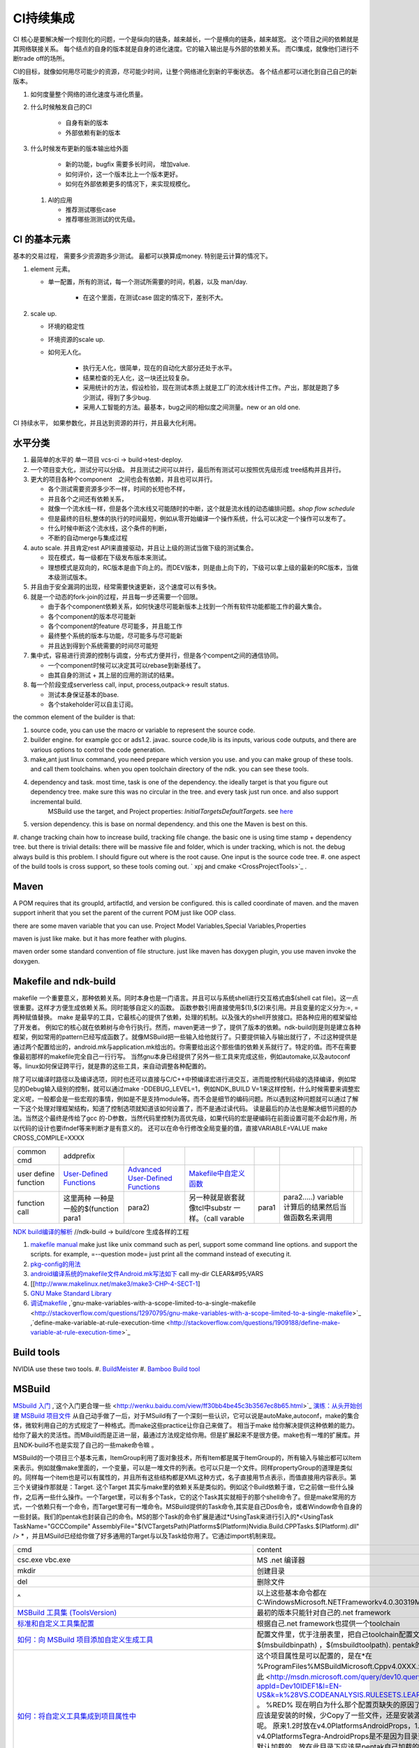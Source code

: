**********
CI持续集成
**********

CI 核心是要解决解一个规则化的问题，一个是纵向的链条，越来越长，一个是横向的链条，越来越宽。 这个项目之间的依赖就是其网络联接关系。
每个结点的自身的版本就是自身的进化速度。它的输入输出是与外部的依赖关系。 而CI集成，就像他们进行不断trade off的场所。

CI的目标，就像如何用尽可能少的资源，尽可能少时间，让整个网络进化到新的平衡状态。 各个结点都可以进化到自己自己的新版本。

#. 如何度量整个网络的进化速度与进化质量。
#. 什么时候触发自己的CI

    * 自身有新的版本
    * 外部依赖有新的版本

#. 什么时候发布更新的版本输出给外面
    
    * 新的功能，bugfix 需要多长时间， 增加value.
    * 如何评价，这一个版本比上一个版本更好。
    * 如何在外部依赖更多的情况下，来实现规模化。
   
 
 #. AI的应用
    
    * 推荐测试哪些case
    * 推荐哪些测测试的优先级。 


CI 的基本元素
==============

基本的交易过程， 需要多少资源跑多少测试。 最都可以换算成money. 特别是云计算的情况下。 

#. element 元素。
   
   * 单一配置，所有的测试，每一个测试所需要的时间，机器，以及 man/day. 
      
      * 在这个里面，在测试case 固定的情况下，差别不大。
      
#. scale up. 
   
   * 环境的稳定性
   * 环境资源的scale up. 
   * 如何无人化。 
      
      * 执行无人化，很简单，现在的自动化大部分还处于水平。
      * 结果检查的无人化，这一块还比较复杂。
      * 采用统计的方法，假设检验，现在测试本质上就是工厂的流水线计件工作。产出，那就是跑了多少测试，得到了多少bug.
      * 采用人工智能的方法。最基本，bug之间的相似度之间测量。new or an old one.

CI 持续水平， 如果参数化，并且达到资源的并行，并且最大化利用。

水平分类
==========

#. 最简单的水平的 单一项目  vcs-ci -> build->test-deploy. 
#. 一个项目变大化，测试分可以分级。 并且测试之间可以并行，最后所有测试可以按照优先级形成 tree结构并且并行。
#. 更大的项目各种个component　之间也会有依赖，并且也可以并行。
   
   * 各个测试需要资源多少不一样，时间的长短也不样，
   * 并且各个之间还有依赖关系，
   * 就像一个流水线一样，但是各个流水线又可能随时的中断，这个就是流水线的动态编排问题。*shop flow schedule*
   * 但是最终的目标,整体的执行的时间最短，例如从零开始编译一个操作系统，什么可以决定一个操作可以发布了。 
   * 什么时候中断这个流水线，这个条件的判断，
   * 不断的自动merge与集成过程
   
#. auto scale. 并且肯定rest API来直接驱动，并且让上级的测试当做下级的测试集合。
   
   * 现在模式，每一级都在下级发布版本来测试。
   * 理想模式是双向的，RC版本是由下向上的。而DEV版本，则是由上向下的，下级可以拿上级的最新的RC版本，当做本级测试版本。

#. 并且由于安全漏洞的出现，经常需要快速更新，这个速度可以有多快。 
#. 就是一个动态的fork-join的过程，并且每一步还需要一个回限。
   
   * 由于各个component依赖关系，如何快速尽可能新版本上找到一个所有软件功能都能工作的最大集合。
   * 各个component的版本尽可能新
   * 各个component的feature 尽可能多，并且能工作
   * 最终整个系统的版本与功能，尽可能多与尽可能新
   * 并且达到得到个系统需要的时间尽可能短
     

#. 集中式，容易进行资源的控制与调度，分布式方便并行，但是各个compent之间的通信协同。
   
   * 一个component时候可以决定其可以rebase到新基线了。
   * 由其自身的测试 + 其上层的应用的测试的结果。
  
#. 每一个阶段变成serverless call, input, process,outpack-> result status. 
   
   * 测试本身保证基本的base.
   * 各个stakeholder可以自主订阅。
   
the common element of the builder is that:

#. source code, you can use the macro or variable to represent the source code.
#. builder engine. for example gcc or ads1.2. javac.  source code,lib is its inputs, various code outputs, and there are various options to control the code generation.
#. make,ant just linux command, you need prepare which version you use. and you can make group of these tools. and call them toolchains. when you open toolchain directory of the ndk. you can see these tools.
#. dependency and task.  most time, task is one of the dependency. the ideally target is that you figure out dependency tree. make sure this was no circular in the tree. and every task just run once.  and also support incremental build.
     MSBuild use the target, and Project properties: *InitialTargetsDefaultTargets*. see `here <http://msdn.microsoft.com/zh-cn/library/vstudio/ee216359.aspx>`_ 
#. version dependency. this is base on normal dependency. and this one the Maven is best on this.
#. change tracking chain how to increase build, tracking file change. the basic one is using time stamp + dependency tree. but there is trivial details:
there will be massive file and folder, which is under tracking, which is not.  the debug always build is this problem. I should figure out where is the root cause.  One input is the source code tree. 
#. one aspect of the build tools is cross support, so these tools coming out.  ` xpj and cmake <CrossProjectTools>`_ . 


.. graphviz::

   digraph BuildTools {
      rankdir=BT;
   	nodesep=0.8;
   	node [shape=record]
   	//G1
   	{rank=same;
   	  G1;
   	  FunctionOfG1[label= "{project on file | dependency | cmd over shell}"];
   	  make;
   	}
   
   	//G2
   	{rank=same;
   	  G2;
   	  FunctionOfG2[label= "{project on Data item | dependency on Target | cmd on Task}"];
        ant;MSBuild;cmake;xpj;
   	}
   	
   	//G3
   	{rank=same;
   	  G3;
   	  FunctionOfG3[label= "{base on G2 | version dependency}"];
   	  maven;
   	 }
   
   	 //G4
   
   	 {rank=same;
   	   G4;
   	  FunctionOfG4[label="{base on G3 | CI to R&D process}"];
   	   Hudson;clearcase;gradle;
   	 }
   
   	 //G5
   	 {rank=same;
   	   G5;
   		FunctionOfG5[label="{Dev operation}"];
         GFORGE;"ROSE SUIT of IBM"
   	 }
   	G1 -> G2 -> G3->G4 -> G5;
   	
   }
   


Maven
=====

A POM requires that its groupId, artifactId, and version be configured.  this is called coordinate of maven. and the maven support inherit that you set the parent of the current POM just like OOP class.

there are some maven variable that you can use.  Project Model Variables,Special Variables,Properties

maven is just like make. but it has more feather with plugins.

maven order some standard convention of file structure.  just like maven has doxygen plugin, you use maven invoke the doxygen.

Makefile and ndk-build 
=======================

makefile 一个重要意义，那种依赖关系。同时本身也是一门语言。并且可以与系统shell进行交互格式由$(shell cat file)。这一点很重要。这样才方便生成依赖关系。同时能够自定义的函数。 函数参数引用直接使用$(1),$(2)来引用。并且变量的定义分为:=, = 两种赋值替换。
make 是最早的工具，它最核心的提供了依赖，处理的机制。以及强大的shell开放接口。把各种应用的框架留给了开发者。 例如它的核心就在依赖树与命令行执行。然而，maven更进一步了，提供了版本的依赖。ndk-build则是则是建立各种框架，例如常用的pattern已经写成函数了。就像MSBuild把一些输入给他就行了。只要提供输入与输出就行了，不过这种提供是通过两个配置给出的，android.mk与application.mk给出的。你需要给出这个那些值的依赖关系就行了。特定的值。而不在需要像最初那样的makefile完全自己一行行写。 当然gnu本身已经提供了另外一些工具来完成这些，例如automake,以及autoconf 等。linux如何保证跨平行，就是靠的这些工具，来自动调整各种配置的。

除了可以编译时路径以及编译选项，同时也还可以直接与C/C++中预编译宏进行进交互，进而能控制代码级的选择编译，例如常见的Debug输入级别的控制，就可以通过make -DDEBUG_LEVEL=1，例如NDK_BUILD V=1来这样控制，什么时候需要来调整宏定义呢，一般都会是一些宏观的事情，例如是不是支持module等。而不会是细节的编码问题。所以遇到这种问题就可以通过了解一下这个处理对理框架结构，知道了控制选项就知道该如何设置了，而不是通过读代码。 读是最后的办法也是解决细节问题的办法。当然这个最终是传给了gcc 的-D参数，当然代码里控制为高优先级，如果代码的宏是硬编码在前面设置可能不会起作用，所以代码的设计也要ifndef等来判断才是有意义的。 还可以在命令行修改全局变量的值，直接VARIABLE=VALUE  make CROSS_COMPILE=XXXX


.. csv-table:: 

   common cmd, addprefix ,
   user define function ,  `User-Defined Functions <http://www.makelinux.net/make3/make3-CHP-4-SECT-1>`_   ,  `Advanced User-Defined Functions <http://www.makelinux.net/make3/make3-CHP-4-SECT-3>`_   , `Makefile中自定义函数 <http://blog.sina.com.cn/s/blog_7830dd330100qq0k.html>`_  ,
   function call ,  这里两种 一种是一般的$(function para1,para2) ,另一种就是嵌套就像tcl中substr 一样。（call varable,para1,para2.....) variable 计算后的结果然后当做函数名来调用 ,

`NDK build编译的解析   <http://jituo666.blog.163.com/blog/static/2948172120120423236660/>`_     //ndk-build -> build/core 生成各样的工程

.. graphviz::

   digraph AndroidProject {
   	nodesep=0.8;
   	node[fontsize=8,shape="record"]
   	edge[fontsize=8,shape="empty"]
      subgraph cluster_ndk_build {
   		style=filled;
   		color=lightgrey;
   		node[style=filled, color=white];
   		label= "ndk-build.sh";
   		ndk_a [label="get make"];
   		ndk_b [label="get makefile"];
   		ndk_c [label="make -f makefile \l(make build-local.mk)"];
   	   ndk_a -> ndk_b-> ndk_c;
   	}
      
      subgraph cluster_build_local {
   		style=filled;
   		color=lightgrey;
   		fillcolor="blue:yellow";
   		node[style=filled, color=white];
   		label= "build-local.mk";
   		bld_local_a [label="check NDK_ROOT"];
   		bld_local_b [label="init env \l(call init.mk)"];
   		bld_local_c [label="find NDK_PROJECT_PATH \l NDK_APPLICATION_MK(application.mk)"];
   		bld_local_d [label="Fake an appliction named 'local'\l include $(BUILD_SYSTEM)/add-applications.mk"];
   		bld_local_e [label="begin build \l include $(BUILD_SYSTEM)/build-all.mk"];
   
   	   bld_local_a -> bld_local_b-> bld_local_c->bld_local_d->bld_local_e;
   	}
   	
      subgraph  cluster_init {
   		style=filled;
   		color=lightgrey;
   		node[style=filled, color=white];
   		size="4,4";
   		label= "init.mk";
   		init_a [label="check makefile version> 3.8.1"];
   		init_b [label="recheck NDK_ROOT"];
   		init_c [label="check NDKLOG"];
   		init_d [label="set host and arch \l HOST_ARCH|HOST_TAG"];
   		init_e [label="get awk"];
   		init_f [label="set bld system path \l BUILD_SYSTEM\l $(BUILD_SYSTEM)/definitions.mk"];
   		init_g [label="add toolchain \l call add-toolchain.mk"];
   		init_h [label="get support platform \l call add-platform.mk"];
   		init_i [label="set SYSROOT \l $(NDK_PLATFORMS_ROOT)/$(_platform)/arch_$(_abi))=xxx"];
   		init_j [label="check max/min of level"];
   
   		init_a -> init_b -> init_c -> init_d -> init_e -> init_f -> init_g -> init_h -> init_i -> init_j;
   	}
   
   	subgraph cluster_build_all {
   		style=filled;
   		color=lightgrey;
   		node[style=filled, color=white];
   		label= "build-all.mk";
   		bld_all_a [label="init variable \l  \
           CLEAR_VARS                := $(BUILD_SYSTEM)/clear-vars.mk \l \
           BUILD_HOST_EXECUTABLE     := $(BUILD_SYSTEM)/build-host-executable.mk \l \
           BUILD_HOST_STATIC_LIBRARY := $(BUILD_SYSTEM)/build-host-static-library.mk \l \
           BUILD_STATIC_LIBRARY      := $(BUILD_SYSTEM)/build-static-library.mk \l \
           BUILD_SHARED_LIBRARY      := $(BUILD_SYSTEM)/build-shared-library.mk \l \
           BUILD_EXECUTABLE          := $(BUILD_SYSTEM)/build-executable.mk \l \
           PREBUILT_SHARED_LIBRARY   := $(BUILD_SYSTEM)/prebuilt-shared-library.mk \l \
           PREBUILT_STATIC_LIBRARY   := $(BUILD_SYSTEM)/prebuilt-static-library.mk "];
   
   		bld_all_b [label="init fake target \l \
           ANDROID_MK_INCLUDED :=  \l \
           $(CLEAR_VARS)  \l \
           $(BUILD_HOST_EXECUTABLE)  \l \
           $(BUILD_HOST_STATIC_LIBRARY)  \l \
           $(BUILD_STATIC_LIBRARY)  \l \
           $(BUILD_SHARED_LIBRARY)  \l \
           $(BUILD_EXECUTABLE)  \l \
           $(PREBUILT_SHARED_LIBRARY)  \l \
    \l \
           ALL_DEPENDENCY_DIRS := \l \
    \l \
           ALL_HOST_EXECUTABLES      := \l \
           ALL_HOST_STATIC_LIBRARIES := \l \
           ALL_STATIC_LIBRARIES      := \l \
           ALL_SHARED_LIBRARIES      := \l \
           ALL_EXECUTABLES           := \l \
    \l \
           WANTED_INSTALLED_MODULES  := "];
   		bld_all_c [label="begin compile \l \
             $(foreach _app,$(NDK_APPS), \l \
             $(eval include $(BUILD_SYSTEM)/setup-app.mk) \l \
              ) \l \\
           fore each app,Fake out app:local \l "];
   		bld_all_a -> bld_all_b -> bld_all_c;
   	}
   
   	subgraph cluster_setup_app {
   		style=filled;
   		color=lightgrey;
   		node[style=filled, color=white];
   		label= "setup-app.mk";
   		setup_app_a [label=" check TAGET_PLATFORM,TARGET_ARCH_ABI"]
   		setup_app_b [label="foreach TARGET_ARCH_ABI,include setup-abi.mk"];
   		setup_app_a -> setup_app_b ;
   	}
   	subgraph cluster_setup_abi {
   		style=filled;
   		color=lightgrey;
   		node[style=filled, color=white];
   		label= "setup-abi.mk";
   		setup_abi_a [label="determine TARGET_ARCH"]
   		setup_abi_b [label="dtermine TARGET_OUT/TARGET_OBJS,TARGET_GDB_SETUP"];
   		setup_abi_c [label="save TARGET_PLATFORM->TARGET_PLATFORM_SAVED"];
   		setup_abi_d [label="setup cross compile \l include setup-toolchain.mk"];
   		setup_abi_a -> setup_abi_b -> setup_abi_c ->setup_abi_d;
   	}
      subgraph cluster_setup_toolchain {
   		style=filled;
   		color=lightgrey;
   		fillcolor="blue:yellow";
   		node[style=filled,color=white];
   		setup_toolchain_a [label = "get TAGET_TOOLCHAIN"];
   		setup_toolchain_b [label = "get TARGET_ABI"];
   		setup_toolchain_c [label = " get LIB through SYSROOT"];
   		setup_toolchain_d [label = "calculate the depdency"];
   		setup_toolchain_e [label = "each module call Build-binary.mk"];
   		
   		setup_toolchain_a -> setup_toolchain_b -> setup_toolchain_c -> setup_toolchain_d -> setup_toolchain_e;
   	}
   
   	subgraph cluster_bld_binary {
   		style=filled;
   		color=lightgrey;
   		fillcolor="blue:yellow";
   		node [style=filled,color=white];
   		bld_binary_a [label="statistic varable of module\l include import-local.mk"]
   		bld_binary_b [shape=record, label="{calculate variables or call Application.mk |  \
                        LOCAL_CPP_EXTENSION \l \
   							LOCAL_CFLAGS \l \
   							LOCAL_OBJECTS \l \
   							LOCAL_ARM_MODE \l \
   							LOCAL_ARM_NEON \l \
   							LOCAL_SRC_FILES \l \
   							LOCAL_DEPENDENCY_DIRS \l | \
                        LOCAL_STATIC_LIBRARIES \l \
   							LOCAL_SHARED_LIBRARIES  \l \
   							LOCAL_WHOLE_STATIC_LIBRARIES \l \
   							LOCAL_LDLIBS \l}"]
   
   		bld_binary_c [shape=record,label="{build as static/dynamic/execute | $(cmd-build-share-library) \l $(cmd-build-executable) \l \
   		                      $(cmd-build-static-library) \l Prebuilt \l cmd-strip}"];
   
         bld_binary_a->bld_binary_b->bld_binary_c->bld_binary_c;
   
   	}
   	
     //connection
     ndk_c -> bld_local_a [ltail=cluster_build_local];
     bld_local_b -> init_a [ltail=cluster_init];
     bld_local_e -> bld_all_a [ltail=cluster_build_all]; 
     bld_all_c -> setup_app_a [ltail=cluster_setup_app];
     setup_app_b -> setup_abi_a [ltail=cluster_setup_abi];
     setup_abi_d -> setup_toolchain_a [ltail=cluster_setup_toolchain];
     setup_toolchain_e -> bld_binary_a [ltail=cluster_bld_binary];
   }



#. `makefile manual <http://www.gnu.org/software/make/manual/make.html>`_   make just like unix command such as perl, support some command line options. and support the scripts.  for example, =--question mode=  just print all the command instead of executing it.
#. `pkg-config的用法 <http://yuxu9710108.blog.163.com/blog/static/237515342007215972765/>`_  
#. `android编译系统的makefile文件Android.mk写法如下 <http://www.cnblogs.com/hesiming/archive/2011/03/15/1984444.html>`_  call my-dir CLEAR&#95;VARS
#. [[http://www.makelinux.net/make3/make3-CHP-4-SECT-1]
#. `GNU Make Standard Library <http://gmsl.sourceforge.net/>`_ 
#. `调试makefile <http://blog.csdn.net/unbutun/article/details/4467916>`_ ,`gnu-make-variables-with-a-scope-limited-to-a-single-makefile <http://stackoverflow.com/questions/12970795/gnu-make-variables-with-a-scope-limited-to-a-single-makefile>`_ ,`define-make-variable-at-rule-execution-time <http://stackoverflow.com/questions/1909188/define-make-variable-at-rule-execution-time>`_ 


Build tools
============

NVIDIA use these two tools.
#. `BuildMeister <http://c2.com/cgi/wiki?BuildMeister>`_  
#. `Bamboo  Build tool <http://en.wikipedia.org/wiki/Bamboo&#95;(software)>`_  

MSBuild
=======

`MSbuild 入门 <http://blog.csdn.net/Goofyyang/article/details/21171>`_ ,`这个入门更合理一些 <http://wenku.baidu.com/view/ff30bb4be45c3b3567ec8b65.html>`_ 
`演练：从头开始创建 MSBuild 项目文件 <http://msdn.microsoft.com/zh-cn/library/vstudio/dd576348.aspx>`_ 从自己动手做了一后，对于MSuild有了一个深刻一些认识，它可以说是autoMake,autoconf，make的集合体，微软利用自己的方式规定了一种格式。而make这些practice让你自己来做了。 相当于make 给你解决提供这种依赖的能力。给你了最大的灵活性。而MBuild而是正进一层，最通过方法规定给你用。但是扩展起来不是很方便。make也有一堆的扩展库。并且NDK-build不也是实现了自己的一些make命令嘛 。

MSBuild的一个项目三个基本元素，ItemGroup利用了面对象技术，所有Item都是属于ItemGroup的，所有输入与输出都可以Item来表示。例如就像make里面的，一个变量，可以是一堆文件的列表。也可以只是一个文件。同样propertyGroup的道理是类似的。同样每一个item也是可以有属性的，并且所有这些结构都是XML这种方式，名子直接用节点表示，而值直接用内容表示。第三个关键操作那就是：Target. 这个Target 其实与make里的依赖关系是类似的。例如这个Build依赖于谁，它之前做一些什么操作，之后再一些什么操作。一个Target里，可以有多个Task，它的这个Task其实就相于的那个shell命令了。但是make常用的方式，一个依赖只有一个命令，而Target里可有一堆命令。MSBuild提供的Task命令,其实是自己Dos命令，或者Window命令自身的一些封装。我们的pentak也封装自己的命令。MS的那个Task的命令扩展是通过*UsingTask来进行引入的*\<UsingTask TaskName="GCCCompile" AssemblyFile="$(VCTargetsPath)\Platforms\$(Platform)\Nvidia.Build.CPPTasks.$(Platform).dll" /> * ，并且MSuild已经给你做了好多通用的Target与以及Task给你用了。它通过import机制来现。




.. csv-table:: 

   cmd ,  content , remark ,
   csc.exe vbc.exe  ,  MS .net 编译器,
   mkdir , 创建目录, 
   del , 删除文件,
   ^ , 以上这些基本命令都在 C:\Windows\Microsoft.NET\Framework\v4.0.30319\Microsoft.Common.Tasks ,
   `MSBuild 工具集 (ToolsVersion) <http://msdn.microsoft.com/zh-cn/library/microsoft.build.utilities.aspx>`_  , 最初的版本只能针对自己的.net framework ,
   `标准和自定义工具集配置 <http://msdn.microsoft.com/zh-cn/library/vstudio/bb397428.aspx>`_   , 根据自己.net framework也提供一个toolchain , 
   `如何：向 MSBuild 项目添加自定义生成工具 <http://msdn.microsoft.com/zh-cn/library/vstudio/dd293705.aspx>`_  , 配置文件里，优于注册表里，把自己toolchain配置文件放在$(msbuildbinpath) ，$(msbuildtoolpath). pentak的build就是做这样一件事,
   `如何：将自定义工具集成到项目属性中 <http://msdn.microsoft.com/zh-cn/library/vstudio/ff770593.aspx>`_  ,  这个项目属性是可以配置的，是在*在 %ProgramFiles%\MSBuild\Microsoft.Cpp\v4.0\ XXX.xml* 文件。并且其规则在`此 <http://msdn.microsoft.com/query/dev10.query?appId=Dev10IDEF1&l=EN-US&k=k%28VS.CODEANALYSIS.RULESETS.LEARNMORE%29&rd=true>`_ 。 %RED% 现在明白为什么那个配置页缺失的原因了，但是为什么会没有了，应该是安装的时候，少Copy了一些文件，还是安装源里是就没有放这些文件呢。 原来1.2时放在\v4.0\Platforms\Android\Props，1.3改在\v4.0\Platforms\Tegra-Android\Props是不是因为目录变的原因。放在\v4.0\下会默认加载的，放在此目录下应该是pentak自己加载的。但是加载在哪里呢。最终也应该是通过import 或者include，正则表达式引进Pentak的扩展。是利用import 再加上全局变量$platform来进行选择的。%ENDCOLOR%  起点是在你 XXX.vcxproj,  像pentak是直接引用了， *Import Project="$(VCTargetsPath)\Microsoft.Cpp.targets"* 要继承哪个，是根据需要哪一个最接近你的需求，然后通过platform与configuration 这两个变量在Cpp.targets去调用了 XXPLATFORM/XXXXXX.targets 来加载自定义的东西了。,
   http://blogs.msdn.com/b/visualstudio/archive/2010/07/06/debugging-msbuild-script-with-visual-studio.aspx , debugging-msbuild-script-with-visual-studio  , you can see the log tools>options>Projects And Solutions>Build and Run ,



另外MSBuild也提供了流控机制，变量机制。不过所有的一切都是基于XML格式的。make等等都是基于脚本模式的。现在但凡有一些复杂性的东西，都会提供这种脚本能力。MS除了自己的Dos之外还有自己的powershell以及wmi.
   
.. ::
 
   http://blog.csdn.net/zxh198964/article/details/8111275
   和使用 Property 不同，Item 有如下用法：
#. @(Table) : 直接传递 Item 或展开为 A;B;C;D (视 Task 参数类型而定)。 
#. @(Table, '+') : 以指定的分隔符展开 Item，结果为 A+B+C+D。
#. @(Table -> '%(Identity).dll') : 转换 Item 为 A.dll;B.dll;C.dll;D.dll
#. %(Program.Developer) : 引用 Program Item 的元数据 "Developer"；此外，以这种方式使用 Item 都会导致循环所有 Item 成员。比如 <Message Text="%(Game.Identity)"/>，会导致三次 Task 调用，分别输出 StarCraft, WarCraft 以及 CoderCraft；Identity 代表 Item 的名称，有关 Item 的更多预定义元数据，请参考 MSDN。
   
   Item 可以使用 Condition 属性。
   


.. graphviz::

   digraph MSBuild {
   	nodesep=0.8;
   	node [fontname="bitStream Vera Sans",fontsize=8,shape="record"]
   	edge [fontsize=8,arrowhead="empty"]
   	ProjectFile [ 
   		label= "{ Project File | \
   			+ Property \l \
   			+ Item \l \
   			+ Task \l \
   			+ Target \l | \
   			+ Condition \l \
   			+ Include \l \
   			+ Exclude \l \
   			+ @(ItemType \
   		}"
   	]
       build -> {source;Task; dependency}
   }
   


*MSBuild* 与make 的区别，Item 是元类型本身，Group是container类型，而具体类型定义其实就像C语言的变量类型一样。*MSBuild*与make 的区别，Item 是元类型本身，Group是container类型，而具体类型定义其实就像C语言的变量类型一样。比make 强的一点，那就是支持item等等直接filter等等，其实就是make再加那些makeshuntils,那像ndk 的mkshutils一样。

MSBuild 并且.net 的API dll,还可以直接查询vcxproj里所有内容，并且进行二次动态的改变，PentaK的MSBuild编译就是这样实现的。
#. `how-to-query-msbuild-file-for-list-of-supported-targets <http://stackoverflow.com/questions/441614/how-to-query-msbuild-file-for-list-of-supported-targets/484528#484528>`_  
#. `MSBuild do not see project (target) of the solution, when launched from command line <http://social.msdn.microsoft.com/Forums/vstudio/en-US/47329931-0681-45c5-a3bb-444d2bf256f7/msbuild-do-not-see-project-target-of-the-solution-when-launched-from-command-line-vc-solution?forum=msbuild>`_ 
#. `MSBuild <http://msdn.microsoft.com/zh-cn/library/vstudio/dd393574.aspx>`_ 
#. `MSBuild element reference <http://msdn.microsoft.com/zh-cn/library/0k6kkbsd%28v=vs.80%29.aspx>`_  this just like make function. what's difference is that it use the xml. 
#. `using-visual-studio-project-properties-effectively-for-multiple-projects-and-con <http://stackoverflow.com/questions/3502530/using-visual-studio-project-properties-effectively-for-multiple-projects-and-con>`_ 
#. `MSBuild 项 <http://msdn.microsoft.com/zh-cn/library/ms171453.aspx>`_ ,`项定义 <http://msdn.microsoft.com/zh-cn/library/bb651788.aspx>`_ ,`MSBuild 批处理 <http://msdn.microsoft.com/zh-cn/library/ms171473.aspx>`_  MSBUILD,item相当于文件，或者变量，而filter则相当于folder,并且IDE 绑定的很紧密的。
  
`gradle <http://www.gradle.org/>`_ 
===================================

经过这么多年的发展，build系统也发生了重大变革，从一代一代 build tool，到现在走到了gradle，这种DSL语言 的build system. ant的锁碎，与maven的死板。最终都由gradle来统一了。其实就像我们CAS系统一样。提供了灵活的DSL机制。因为DSL最能反应处理对象模型，这也就是为什么make对于java不管用的原因，因为它不能反应其模型框架。对于DSL有什么好处，基本trivial的事情，都可以由基本的类库来实现。就像C一样，有glibc,C#有自己的.net framework一样。gradle 也正是采用这样的机制，把ant,与maven当做了一个底层库支持进来。对于XML的格式不能很好的反应工作流。适合机读，但不是适合人读。XML之所以流行的原因，之前我们的解析能力不行，XML可以很方便的解析。现在对于编译技术有这么大的提高。我们完全可以写出更复杂，更符合我们的模型以并且适合人看形式来。

.. code-block:: bash
   
   defaultTasks 'taskB'

   task taskA << {
       println "i'm task A"
   }
   
   task taskB << {
       println "i'm task B, and I depend on " + taskA.name
   }
   
   taskB.dependsOn taskA

   dependencies {
       compile('org.springframework:spring-core:2.5.6')//表示编译期依赖spring-core这个库
   
       testCompile('junit:junit:4.7')//表示测试代码的时候依赖junit这个库
   }
   
   apply plugin: 'java'
   


   buildscript {
       repositories {
           jcenter()
       }
       dependencies {
           classpath 'com.android.tools.build:gradle:2.1.3'
       }
   }
   
   allprojects {
       repositories {
           jcenter()
       }
   }
   
   task clean(type: Delete) {
       delete rootProject.buildDir
   }


基本概念
--------

#. repoistory 就像 apt-get 的源一样，从如里可以拿到各种依赖库。
   它会保存在 :file:`~/.` 下, 并且保证不会重复
#. 支持版本的控制 
   - *+* 表示用最新
   - *3.3.2*  表示用特定的版本

#. plugin
  
   .. code-block:: bash
      
#. tasks


basic command
-------------

.. code-block:: bash

   # android wraper
   ./gradlew assembleDebug // app/build/apk/xxx.apk
   
   # native cmd
   gradle compile test  //exec the two tasks "compile and test"


https://dongchuan.gitbooks.io/gradle-user-guide-/tutorials/


See also
========

#. `ci of Paul.M.Duvall <http://book.douban.com/subject/2159442/>`_  the comment 
#. `continuous delivery <http://download.csdn.net/download/szsdem/4092141>`_  csdn download
#. `hudson+maven+svn set up CI <http://sinye.iteye.com/blog/572153>`_   `maven <http://maven.apache.org/guides/getting-started/index.html>`_  `hudson <http://hudson-ci.org/>`_ 
#. `    Maven私服安装 <http://wenku.baidu.com/view/73f58535eefdc8d376ee32d4.html>`_  
#. `在 Eclipse 中利用 Maven <http://www.ibm.com/developerworks/cn/opensource/os-maven/>`_  
#. `软件工厂 <baike.baidu.com/view/2745790.htm>`_  现在流行模式
#. `maven 常用命令 <http://www.360doc.com/content/12/1030/10/203871&#95;244621942.shtml>`_  
#. `maven 入门教程 <http://www.360doc.com/content/10/0303/22/284485&#95;17481406.shtml>`_  
#. `maven c++ <http://blog.sina.com.cn/s/blog&#95;6e65e8cc0100rufn.html>`_  
#. `被误解的Maven <http://book.51cto.com/art/201011/234366.htm>`_  
#. `maven android <http://code.google.com/p/maven-android-plugin/>`_  , `maven for NDK <http://www.sonatype.com/books/mvnref-book/reference/android-dev.html>`_ 


思考
====


*Hudson* is just like the cronjob. but the feature of hudson is more rich than the cronjob. which one you need depends on your requirement. cronjob can be access at OS. and the *at* instrument.

-- Main.GangweiLi - 23 Oct 2012


*restart hudson*
   
.. ::
 
   /etc/init.d/hudson restart
   


-- Main.GangweiLi - 26 Oct 2012

   
.. ::
 
   #hudson see  http://wiki.hudson-ci.org/display/HUDSON/Installing+Hudson+on+Ubuntu
    echo 'deb http://hudson-ci.org/debian binary/' > /etc/apt/sources.list.d/hudson.list
    apt-get update
    apt-get install hudson
   
   #maven
   http://maven.apache.org/download.html   see unix install
   tar  -xzvf . apache-maven-3.0.4-bin.tar.gz -C /usr/local/apache/
   
   #addition I add a new count with adduser  mvn/mvn123
   



-- Main.GangweiLi - 26 Oct 2012


*cmake* 为了解决make自身不规范，并且与shell绑的太紧的问题，就产生了cmake 的升级版，有点功能上有点像ant,形式上像m4.

-- Main.GangweiLi - 05 May 2013


*ant*
 just like make, you define variable. so you can change from command line. 
   
.. ::
 
   ant -Dvariable=XXXX
   ant中利用macrodef来定义可重用的task
   


-- Main.GangweiLi - 13 May 2013

